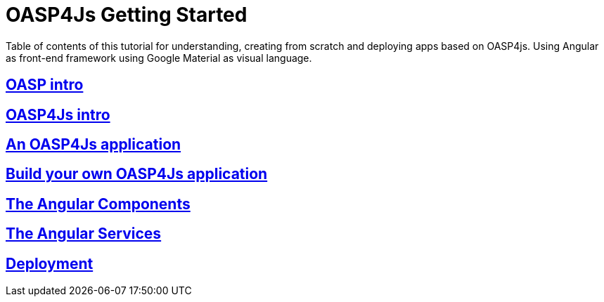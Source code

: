 = OASP4Js Getting Started

Table of contents of this tutorial for understanding, creating from scratch and deploying apps based on OASP4js. Using Angular as front-end framework using Google Material as visual language.

== link:OASPIntro[OASP intro]

== link:OASP4JsIntroduction[OASP4Js intro]

== link:AnOASP4JsApplication[An OASP4Js application]

== link:BuildOASP4JsApplication[Build your own OASP4Js application]

== link:AngularComponents[The Angular Components]

== link:AngularServices[The Angular Services]

== link:AngularDeployment[Deployment]


